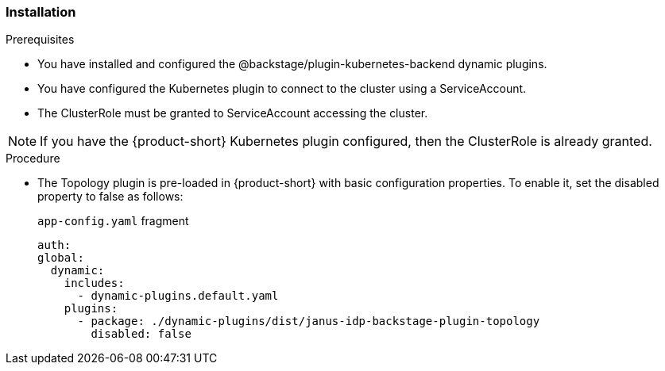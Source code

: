 === Installation
.Prerequisites
* You have installed and configured the @backstage/plugin-kubernetes-backend dynamic plugins.
* You have configured the Kubernetes plugin to connect to the cluster using a ServiceAccount.
* The ClusterRole must be granted to ServiceAccount accessing the cluster. 

[NOTE] 
If you have the {product-short} Kubernetes plugin configured, then the ClusterRole is already granted.

.Procedure
* The Topology plugin is pre-loaded in {product-short} with basic configuration properties. To enable it, set the disabled property to false as follows:
+
.`app-config.yaml` fragment
[source,yaml]
----
auth:
global:
  dynamic:
    includes:
      - dynamic-plugins.default.yaml
    plugins:
      - package: ./dynamic-plugins/dist/janus-idp-backstage-plugin-topology
        disabled: false
----